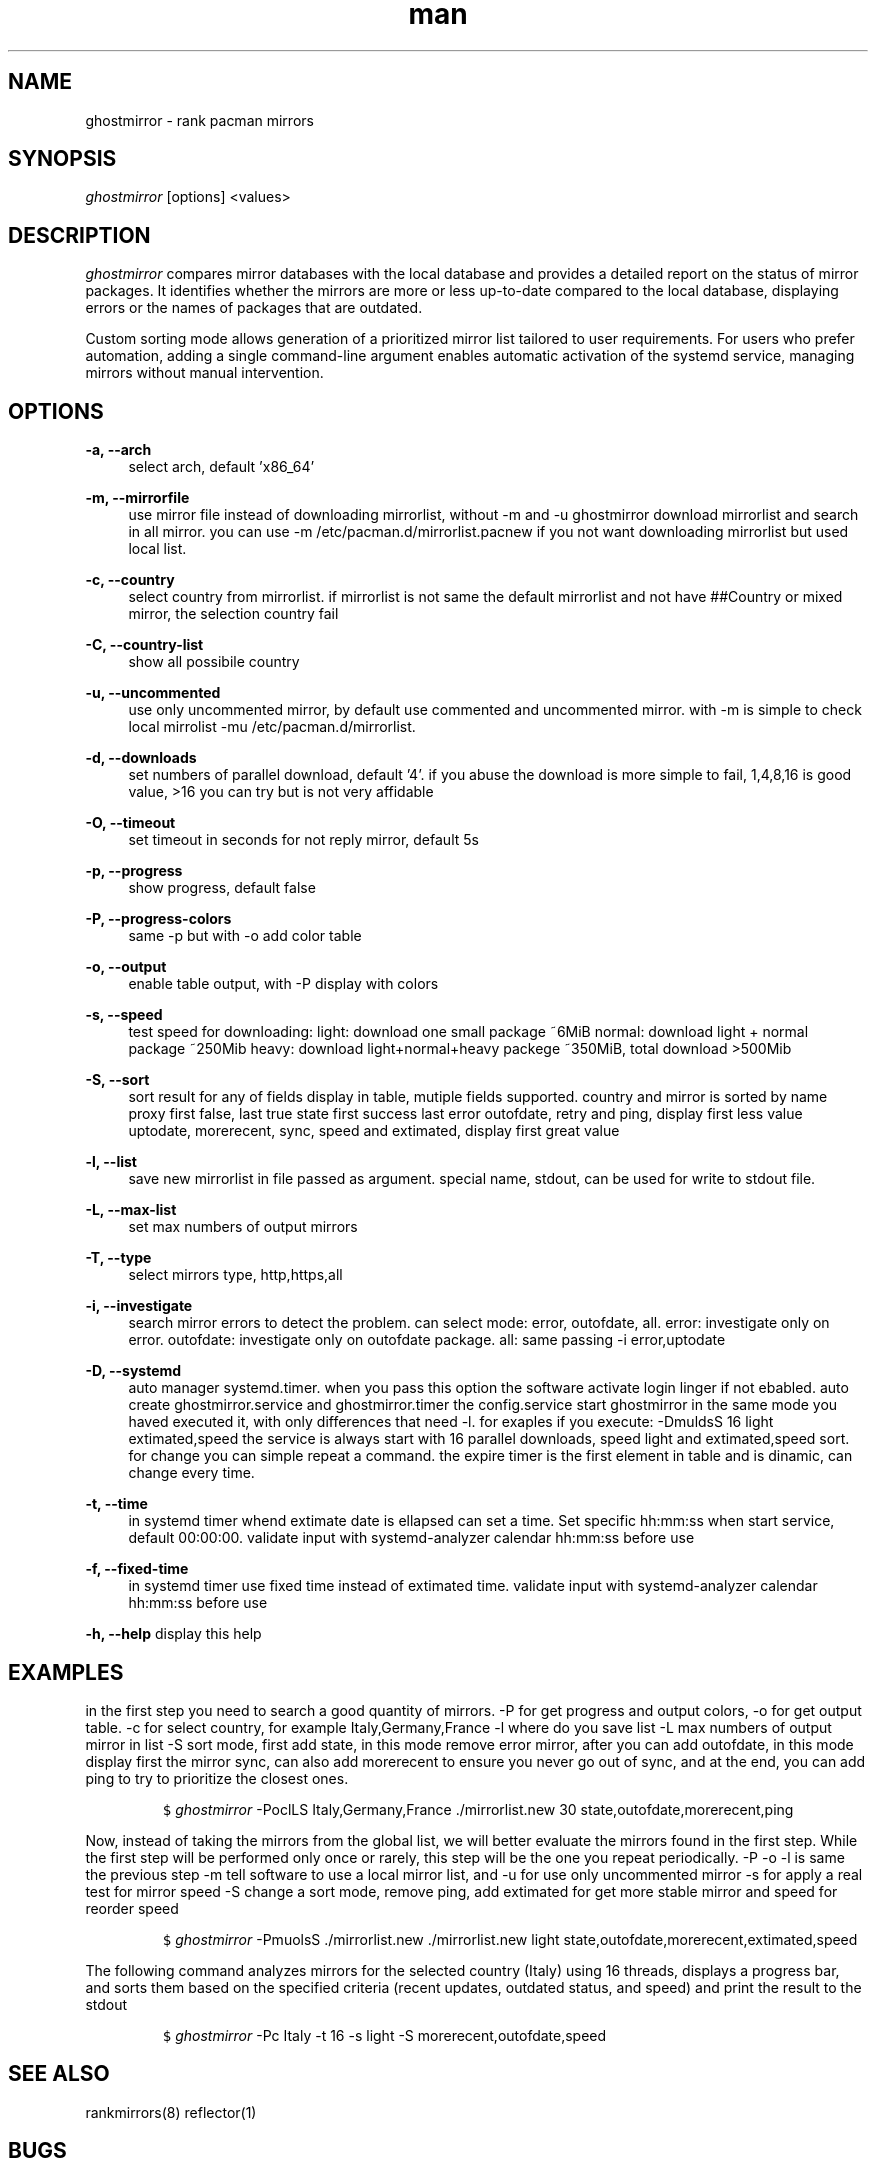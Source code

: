 .\" Manpage for ghostmirror\&.
.\" Contact vbextreme to correct errors or typos\&.
.TH man 1 "26 Dec 2024" "0\&.9\&.18" "ghostmirror man page"
.SH NAME
ghostmirror \- rank pacman mirrors
.SH SYNOPSIS
\fIghostmirror\fR [options] <values>
.SH DESCRIPTION
\fIghostmirror\fR compares mirror databases with the local database and provides a detailed report on the status of mirror packages. It identifies whether the mirrors are more or less up-to-date compared to the local database, displaying errors or the names of packages that are outdated\&. 

Custom sorting mode allows generation of a prioritized mirror list tailored to user requirements\&.  For users who prefer automation, adding a single command-line argument enables automatic activation of the systemd service, managing
mirrors without manual intervention\&. 



.SH OPTIONS
\fB\-a, \-\-arch\fR
.RS 4
select arch, default 'x86_64'
.RE
.PP
\fB\-m, \-\-mirrorfile\fR
.RS 4
use mirror file instead of downloading mirrorlist, without -m and -u ghostmirror download mirrorlist and search in all mirror\&.
you can use -m /etc/pacman\&.d/mirrorlist\&.pacnew if you not want downloading mirrorlist but used local list\&.
.RE
.PP
\fB\-c, \-\-country\fR
.RS 4
select country from mirrorlist\&.
if mirrorlist is not same the default mirrorlist and not have ##Country or mixed mirror, the selection country fail
.RE
.PP
\fB\-C, \-\-country-list\fR
.RS 4
show all possibile country
.RE
.PP
\fB\-u, \-\-uncommented\fR
.RS 4
use only uncommented mirror, by default use commented and uncommented mirror\&.
with -m is simple to check local mirrolist -mu /etc/pacman\&.d/mirrorlist\&.
.RE
.PP
\fB\-d, \-\-downloads\fR
.RS 4
set numbers of parallel download, default '4'\&.
if you abuse the download is more simple to fail, 1,4,8,16 is good value, >16 you can try but is not very affidable
.RE
.PP
\fB\-O, \-\-timeout\fR
.RS 4
set timeout in seconds for not reply mirror, default 5s
.RE
.PP
\fB\-p, \-\-progress\fR
.RS 4
show progress, default false
.RE
.PP
\fB\-P, \-\-progress-colors\fR
.RS 4
same -p but with -o add color table
.RE
.PP
\fB\-o, \-\-output\fR
.RS 4
enable table output, with -P display with colors
.RE
.PP
\fB\-s, \-\-speed\fR
.RS 4
test speed for downloading:
light: download one small package ~6MiB
normal: download light + normal package ~250Mib
heavy: download light+normal+heavy packege ~350MiB, total download >500Mib
.RE
.PP
\fB\-S, \-\-sort\fR
.RS 4
sort result for any of fields display in table, mutiple fields supported\&.
country and mirror is sorted by name
proxy first false, last true
state first success last error
outofdate, retry and ping, display first less value
uptodate, morerecent, sync, speed and extimated, display first great value
.RE
.PP
\fB\-l, \-\-list\fR
.RS 4
save new mirrorlist in file passed as argument\&.
special name, stdout, can be used for write to stdout file\&.
.RE
.PP
\fB\-L, \-\-max-list\fR
.RS 4
set max numbers of output mirrors
.RE
.PP
\fB\-T, \-\-type\fR
.RS 4
select mirrors type, http,https,all
.RE
.PP
\fB\-i, \-\-investigate\fR
.RS 4
search mirror errors to detect the problem\&.
can select mode: error, outofdate, all\&.
error: investigate only on error\&.
outofdate: investigate only on outofdate package\&.
all: same passing -i error,uptodate
.RE
.PP
\fB\-D, \-\-systemd\fR
.RS 4
auto manager systemd\&.timer\&.
when you pass this option the software activate login linger if not ebabled\&.
auto create ghostmirror\&.service and ghostmirror\&.timer
the config\&.service start ghostmirror in the same mode you haved executed it, with only differences that need -l\&.
for exaples if you execute: -DmuldsS 16 light extimated,speed
the service is always start with 16 parallel downloads, speed light and extimated,speed sort\&.
for change you can simple repeat a command\&.
the expire timer is the first element in table and is dinamic, can change every time\&.
.RE
.PP
\fB\-t, \-\-time\fR
.RS 4
in systemd timer whend extimate date is ellapsed can set a time\&. Set specific hh:mm:ss when start service, default 00:00:00\&.
validate input with systemd-analyzer calendar hh:mm:ss before use
.RE
.PP
\fB\-f, \-\-fixed-time\fR
.RS 4
in systemd timer use fixed time instead of extimated time\&.
validate input with systemd-analyzer calendar hh:mm:ss before use
.RE
.PP
\fB\-h, \-\-help\fR
display this help
.RE
.PP
.RS 4
.SH EXAMPLES

in the first step you need to search a good quantity of mirrors\&.
-P for get progress and output colors, -o for get output table\&.
-c for select country, for example Italy,Germany,France
-l where do you save list
-L max numbers of output mirror in list
-S sort mode, first add state, in this mode remove error mirror, after you can add outofdate, in this mode display first the mirror sync, can also add morerecent to ensure you never go out of sync, and at the end, you can add ping to try to prioritize the closest ones\&.
.IP
.nf
\f[C]
$ \fIghostmirror\fR -PoclLS Italy,Germany,France \&./mirrorlist\&.new 30 state,outofdate,morerecent,ping
\f[R]
.fi
.PP


Now, instead of taking the mirrors from the global list, we will better evaluate the mirrors found in the first step\&.
While the first step will be performed only once or rarely, this step will be the one you repeat periodically\&.
-P -o -l is same the previous step
-m tell software to use a local mirror list, and -u for use only uncommented mirror
-s for apply a real test for mirror speed
-S change a sort mode, remove ping, add extimated for get more stable mirror and speed for reorder speed
.IP
.nf
\f[C]
$ \fIghostmirror\fR -PmuolsS  \&./mirrorlist\&.new \&./mirrorlist\&.new light state,outofdate,morerecent,extimated,speed
\f[R]
.fi
.PP

The following command analyzes mirrors for the selected country (Italy) using 16 threads, displays a progress bar, and sorts them based on the specified criteria (recent updates, outdated status, and speed) and print the result to the stdout
.IP  
.nf  
\f[C]  
$ \fIghostmirror\fR -Pc Italy -t 16 -s light -S morerecent,outofdate,speed  
\f[R]  
.fi  
.PP  


.SH SEE ALSO
rankmirrors(8) reflector(1)
.SH BUGS
No known bugs\&.
.SH AUTHOR
vbextreme - https://github\&.com/vbextreme/ghostmirror


